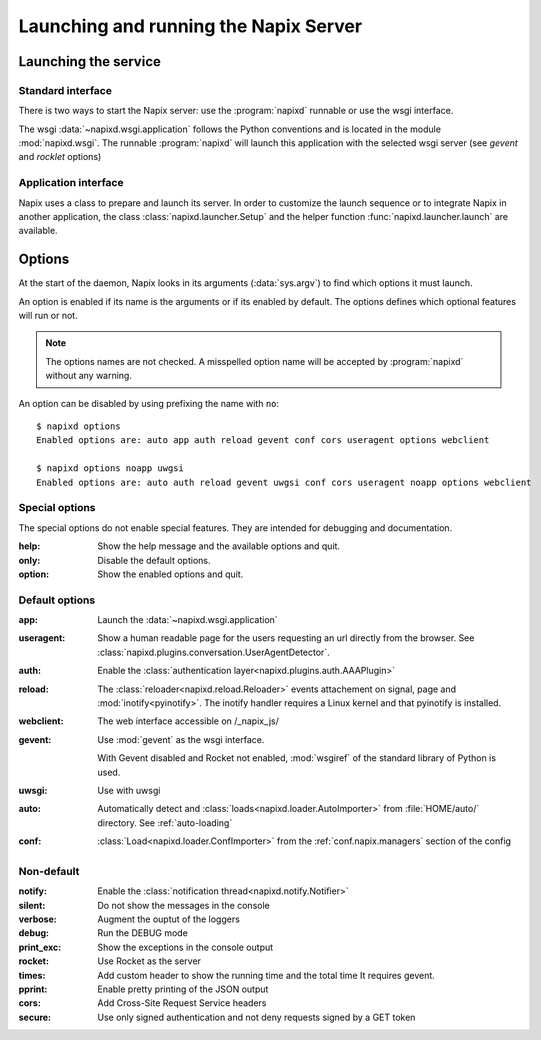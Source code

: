 .. _options:

======================================
Launching and running the Napix Server
======================================

Launching the service
=====================

Standard interface
------------------

There is two ways to start the Napix server: use the :program:`napixd` runnable
or use the wsgi interface.

The wsgi :data:`~napixd.wsgi.application` follows the Python conventions and is located in the module :mod:`napixd.wsgi`.
The runnable :program:`napixd` will launch this application with the selected wsgi server (see `gevent` and `rocklet` options)

Application interface
---------------------

Napix uses a class to prepare and launch its server.
In order to customize the launch sequence or to integrate Napix in another application,
the class :class:`napixd.launcher.Setup` and the helper function :func:`napixd.launcher.launch` are available.

Options
=======

At the start of the daemon, Napix looks in its arguments (:data:`sys.argv`)
to find which options it must launch.

An option is enabled if its name is the arguments or if its enabled by default.
The options defines which optional features will run or not.

.. note::

   The options names are not checked.
   A misspelled option name will be accepted by :program:`napixd` without any warning.

An option can be disabled by using prefixing the name with ``no``::

    $ napixd options
    Enabled options are: auto app auth reload gevent conf cors useragent options webclient

    $ napixd options noapp uwgsi
    Enabled options are: auto auth reload gevent uwgsi conf cors useragent noapp options webclient


Special options
---------------

The special options do not enable special features.
They are intended for debugging and documentation.

:help:
    Show the help message and the available options and quit.

:only:
    Disable the default options.

:option:
    Show the enabled options and quit.

Default options
---------------

:app:
    Launch the :data:`~napixd.wsgi.application`

:useragent:
    Show a human readable page for the users requesting an url directly from the browser.
    See :class:`napixd.plugins.conversation.UserAgentDetector`.

:auth:
    Enable the :class:`authentication layer<napixd.plugins.auth.AAAPlugin>`

:reload:
    The :class:`reloader<napixd.reload.Reloader>` events attachement on signal, page and :mod:`inotify<pyinotify>`.
    The inotify handler requires a Linux kernel and that pyinotify is installed.

:webclient:
    The web interface accessible on /_napix_js/

:gevent:
    Use :mod:`gevent` as the wsgi interface.

    With Gevent disabled and Rocket not enabled,
    :mod:`wsgiref` of the standard library of Python is used.

:uwsgi:
    Use with uwsgi

:auto:
    Automatically detect and :class:`loads<napixd.loader.AutoImporter>` from :file:`HOME/auto/` directory.
    See :ref:`auto-loading`

:conf:
    :class:`Load<napixd.loader.ConfImporter>` from the :ref:`conf.napix.managers` section of the config


Non-default
-----------
:notify:
    Enable the :class:`notification thread<napixd.notify.Notifier>`

:silent:
    Do not show the messages in the console

:verbose:
    Augment the ouptut of the loggers

:debug:
    Run the DEBUG mode

:print_exc:
    Show the exceptions in the console output

:rocket:
    Use Rocket as the server

:times:
    Add custom header to show the running time and the total time
    It requires gevent.

:pprint:
    Enable pretty printing of the JSON output

:cors:
    Add Cross-Site Request Service headers

:secure:
    Use only signed authentication and not deny requests signed by a GET token



